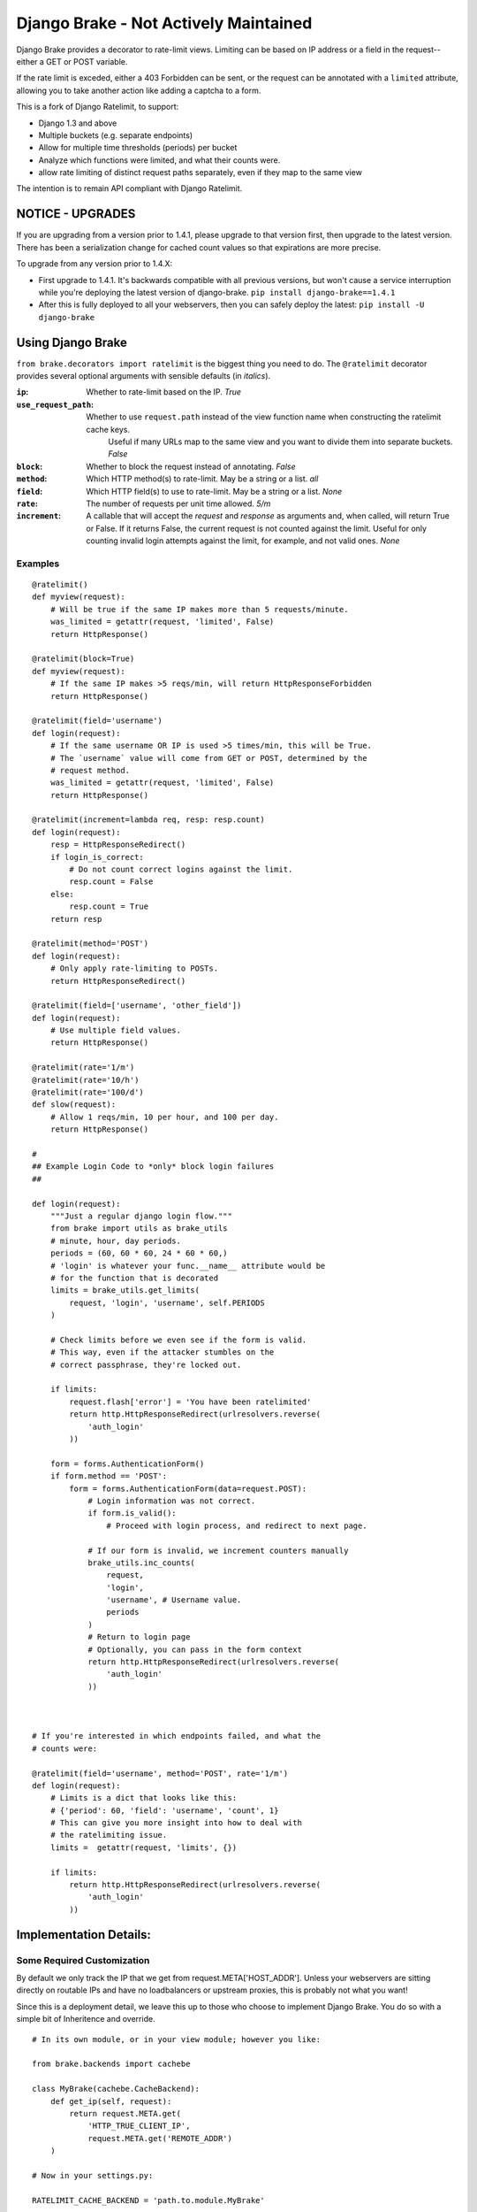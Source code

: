 ================
Django Brake - Not Actively Maintained
================

.. image:: https://secure.travis-ci.org/gmcquillan/django-brake.png?branch=master
    :target: http://travis-ci.org/gmcquillan/django-brake

Django Brake provides a decorator to rate-limit views. Limiting can be
based on IP address or a field in the request--either a GET or POST variable.

If the rate limit is exceded, either a 403 Forbidden can be sent, or the
request can be annotated with a ``limited`` attribute, allowing you to take
another action like adding a captcha to a form.

This is a fork of Django Ratelimit, to support:

- Django 1.3 and above
- Multiple buckets (e.g. separate endpoints)
- Allow for multiple time thresholds (periods) per bucket
- Analyze which functions were limited, and what their counts were.
- allow rate limiting of distinct request paths separately, even if they map to the same view

The intention is to remain API compliant with Django Ratelimit.

NOTICE - UPGRADES
=================

If you are upgrading from a version prior to 1.4.1, please upgrade to that version first,
then upgrade to the latest version. There has been a serialization change for
cached count values so that expirations are more precise.

To upgrade from any version prior to 1.4.X:

- First upgrade to 1.4.1. It's backwards compatible with all previous versions, but won't cause a service interruption while you're deploying the latest version of django-brake. ``pip install django-brake==1.4.1``

- After this is fully deployed to all your webservers, then you can safely deploy the latest: ``pip install -U django-brake``


Using Django Brake
==================

``from brake.decorators import ratelimit`` is the biggest thing you need to
do. The ``@ratelimit`` decorator provides several optional arguments with
sensible defaults (in *italics*).

:``ip``:
    Whether to rate-limit based on the IP. *True*
:``use_request_path``:
    Whether to use ``request.path`` instead of the view function name when constructing the ratelimit cache keys.
	Useful if many URLs map to the same view and you want to divide them into separate buckets.  *False*
:``block``:
    Whether to block the request instead of annotating. *False*
:``method``:
    Which HTTP method(s) to rate-limit. May be a string or a list. *all*
:``field``:
    Which HTTP field(s) to use to rate-limit. May be a string or a list. *None*
:``rate``:
    The number of requests per unit time allowed. *5/m*
:``increment``:
    A callable that will accept the `request` and `response` as arguments and,
    when called, will return True or False. If it returns False, the current
    request is not counted against the limit. Useful for only counting invalid
    login attempts against the limit, for example, and not valid ones.  *None*


Examples
--------

::

    @ratelimit()
    def myview(request):
        # Will be true if the same IP makes more than 5 requests/minute.
        was_limited = getattr(request, 'limited', False)
        return HttpResponse()

    @ratelimit(block=True)
    def myview(request):
        # If the same IP makes >5 reqs/min, will return HttpResponseForbidden
        return HttpResponse()

    @ratelimit(field='username')
    def login(request):
        # If the same username OR IP is used >5 times/min, this will be True.
        # The `username` value will come from GET or POST, determined by the
        # request method.
        was_limited = getattr(request, 'limited', False)
        return HttpResponse()

    @ratelimit(increment=lambda req, resp: resp.count)
    def login(request):
        resp = HttpResponseRedirect()
        if login_is_correct:
            # Do not count correct logins against the limit.
            resp.count = False
        else:
            resp.count = True
        return resp

    @ratelimit(method='POST')
    def login(request):
        # Only apply rate-limiting to POSTs.
        return HttpResponseRedirect()

    @ratelimit(field=['username', 'other_field'])
    def login(request):
        # Use multiple field values.
        return HttpResponse()

    @ratelimit(rate='1/m')
    @ratelimit(rate='10/h')
    @ratelimit(rate='100/d')
    def slow(request):
        # Allow 1 reqs/min, 10 per hour, and 100 per day.
        return HttpResponse()

    #
    ## Example Login Code to *only* block login failures
    ##

    def login(request):
        """Just a regular django login flow."""
        from brake import utils as brake_utils
        # minute, hour, day periods.
        periods = (60, 60 * 60, 24 * 60 * 60,)
        # 'login' is whatever your func.__name__ attribute would be
        # for the function that is decorated
        limits = brake_utils.get_limits(
            request, 'login', 'username', self.PERIODS
        )

        # Check limits before we even see if the form is valid.
        # This way, even if the attacker stumbles on the
        # correct passphrase, they're locked out.

        if limits:
            request.flash['error'] = 'You have been ratelimited'
            return http.HttpResponseRedirect(urlresolvers.reverse(
                'auth_login'
            ))

        form = forms.AuthenticationForm()
        if form.method == 'POST':
            form = forms.AuthenticationForm(data=request.POST):
                # Login information was not correct.
                if form.is_valid():
                    # Proceed with login process, and redirect to next page.

                # If our form is invalid, we increment counters manually
                brake_utils.inc_counts(
                    request,
                    'login',
                    'username', # Username value.
                    periods
                )
                # Return to login page
                # Optionally, you can pass in the form context
                return http.HttpResponseRedirect(urlresolvers.reverse(
                    'auth_login'
                ))



    # If you're interested in which endpoints failed, and what the
    # counts were:

    @ratelimit(field='username', method='POST', rate='1/m')
    def login(request):
        # Limits is a dict that looks like this:
        # {'period': 60, 'field': 'username', 'count', 1}
        # This can give you more insight into how to deal with
        # the ratelimiting issue.
        limits =  getattr(request, 'limits', {})

        if limits:
            return http.HttpResponseRedirect(urlresolvers.reverse(
                'auth_login'
            ))


Implementation Details:
=======================

Some Required Customization
---------------------------

By default we only track the IP that we get from
request.META['HOST_ADDR']. Unless your webservers are sitting directly
on routable IPs and have no loadbalancers or upstream proxies,
this is probably not what you want!

Since this is a deployment detail, we leave this up to those who choose
to implement Django Brake. You do so with a simple bit of Inheritence
and override.

::

    # In its own module, or in your view module; however you like:

    from brake.backends import cachebe

    class MyBrake(cachebe.CacheBackend):
        def get_ip(self, request):
            return request.META.get(
                'HTTP_TRUE_CLIENT_IP',
                request.META.get('REMOTE_ADDR')
        )

    # Now in your settings.py:

    RATELIMIT_CACHE_BACKEND = 'path.to.module.MyBrake'


.. note:: RATELIMIT_CACHE_BACKEND is now a string of the path to a
    class. The class itself should be the last in the chain.


.. note:: RATELIMIT_STATUS_CODE is another setting you might set if you'd
    like the decorator to return something other than ``403`` if ``block=True``.



Internals
---------

These are variables which you do not need to modify directly, but are
essential to the functioning of Brake

:``function_name``:
    This is the name of the function decorated with Brake; this allows
    us to separate into different "buckets" for each view. This is
    automatically added and doesn't need to be specified.
:``period``:
    This is derrived from the rate information passed in as a string.
    It's the number of seconds for which the increment on a bucket +
    period will be valid. It sets the TTL in memcache.


The cache key structure from *one* bad login attempt from our example
above would look something like this:

::

    # The form value derived counters:
    rl:func:<function_name>:period:<60>:field:<username>:<sha1 of username>
    rl:func:<function_name>:period:<3600>:field:<username>:<sha1 of username>
    rl:func:<function_name>:period:<86400>:field:<username>:<sha1 of username>
    # The IP derived counters:
    rl:func:<function_name>:period:<60>:ip:<ip_address>
    rl:func:<function_name>:period:<3600>:ip:<ip_address>
    rl:func:<function_name>:period:<86500>:ip:<ip_address>

*All period numbers are equivilent to the TTL for that key.*

If *any* of these thresholds are passed, then the view will 403. This is
a huge improvement in terms of usablity and security of many existing
ratelimiting applications.


Testing
=======

To run the test you need to simply run:

::

    virtualenv django-brake
    cd django-brake
    . bin/activate
    python setup.py develop
    ./test.sh

There's no slick test runner since we're trying not to fully integrate
with Django. See ``brake/tests/tests.py`` for more code examples.

Acknowledgements
================

Thanks to James Socol (`jsocol`_) on Github. A vast majority of the work on
this project is his (django-ratelimit_).

Also thanks to `Simon Willison`_'s ratelimitcache_, on which Jsocol's
version of this library is largly based.

.. _jsocol: http://github.com/jsocol
.. _django-ratelimit: https://github.com/jsocol/django-ratelimit
.. _Simon Willison: http://simonwillison.net/
.. _ratelimitcache: https://github.com/simonw/ratelimitcache
